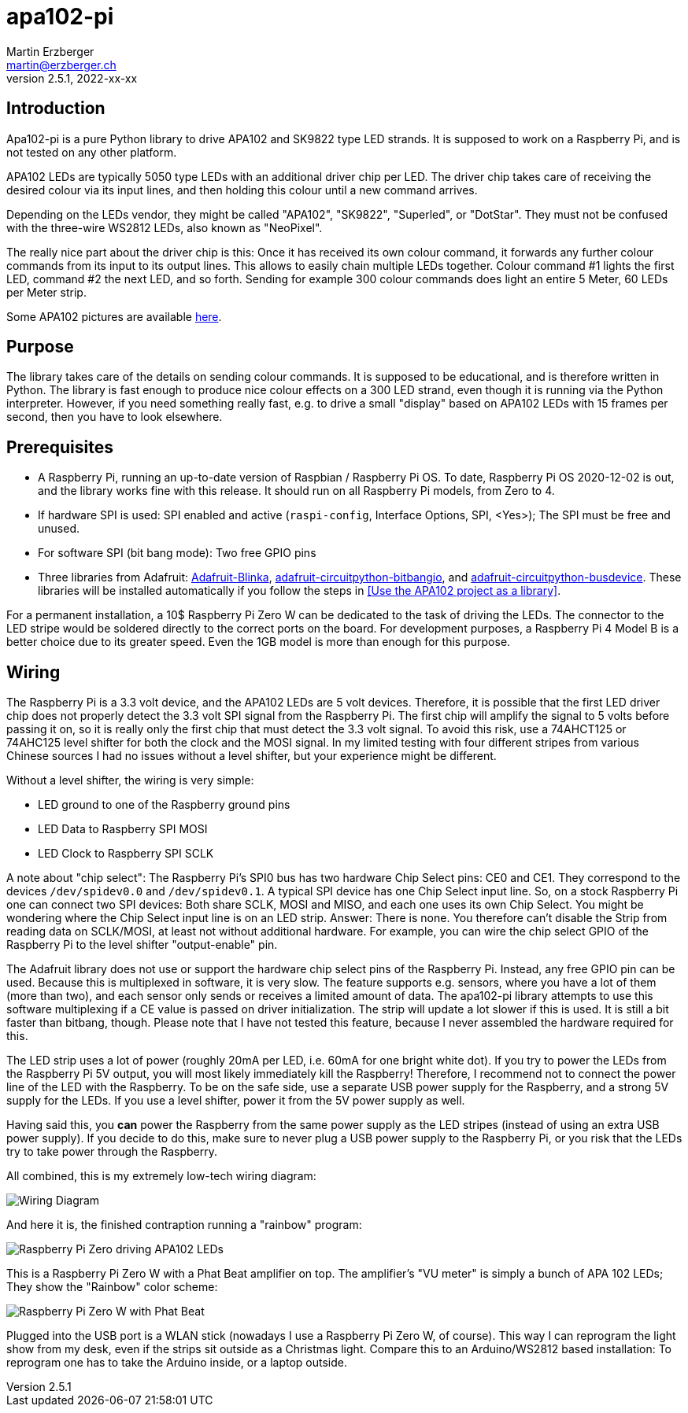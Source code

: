 = apa102-pi
Martin Erzberger <martin@erzberger.ch>
v2.5.1, 2022-xx-xx

== Introduction

Apa102-pi is a pure Python library to drive APA102 and SK9822 type LED strands.
It is supposed to work on a Raspberry Pi, and is not tested on any other platform.

APA102 LEDs are typically 5050 type LEDs with an additional driver chip per LED.
The driver chip takes care of receiving the desired colour via its input lines, and then holding
this colour until a new command arrives.

Depending on the LEDs vendor, they might be called "APA102", "SK9822", "Superled", or "DotStar".
They must not be confused with the three-wire WS2812 LEDs, also known as "NeoPixel".

The really nice part about the driver chip is this: Once it has received its own colour command,
it forwards any further colour commands from its input to its output lines.
This allows to easily chain multiple LEDs together.
Colour command #1 lights the first LED, command #2 the next LED, and so forth.
Sending for example 300 colour commands does light an entire 5 Meter, 60 LEDs per Meter strip.

Some APA102 pictures are available https://tinue.github.io/apa102-pi[here].

== Purpose

The library takes care of the details on sending colour commands.
It is supposed to be educational, and is therefore written in Python.
The library is fast enough to produce nice colour effects on a 300 LED strand, even though it is running via the Python interpreter.
However, if you need something really fast, e.g. to drive a small "display" based on APA102 LEDs with 15 frames per second, then you have to look elsewhere.

== Prerequisites

* A Raspberry Pi, running an up-to-date version of Raspbian / Raspberry Pi OS. To date, Raspberry Pi OS 2020-12-02 is out, and the library works fine with this release.
It should run on all Raspberry Pi models, from Zero to 4.
* If hardware SPI is used: SPI enabled and active (`raspi-config`, Interface Options, SPI, <Yes>);
The SPI must be free and unused.
* For software SPI (bit bang mode): Two free GPIO pins
* Three libraries from Adafruit: https://github.com/adafruit/Adafruit_Blinka[Adafruit-Blinka],
https://github.com/adafruit/Adafruit_CircuitPython_BitbangIO[adafruit-circuitpython-bitbangio],
and https://github.com/adafruit/Adafruit_CircuitPython_BusDevice[adafruit-circuitpython-busdevice].
These libraries will be installed automatically if you follow the steps in
<<Use the APA102 project as a library>>.

For a permanent installation, a 10$ Raspberry Pi Zero W can be dedicated to the task of driving the LEDs.
The connector to the LED stripe would be soldered directly to the correct ports on the board.
For development purposes, a Raspberry Pi 4 Model B is a better choice due to its greater speed.
Even the 1GB model is more than enough for this purpose.

== Wiring

The Raspberry Pi is a 3.3 volt device, and the APA102 LEDs are 5 volt devices.
Therefore, it is possible that the first LED driver chip does not properly detect the 3.3 volt SPI signal from the Raspberry Pi.
The first chip will amplify the signal to 5 volts before passing it on, so it is really only the first chip that must detect the 3.3 volt signal.
To avoid this risk, use a 74AHCT125 or 74AHC125 level shifter for both the clock and the MOSI signal.
In my limited testing with four different stripes from various Chinese sources I had no issues without a level shifter, but your experience might be different.

Without a level shifter, the wiring is very simple:

* LED ground to one of the Raspberry ground pins
* LED Data to Raspberry SPI MOSI
* LED Clock to Raspberry SPI SCLK

A note about "chip select": The Raspberry Pi's SPI0 bus has two hardware Chip Select pins: CE0 and CE1.
They correspond to the devices `/dev/spidev0.0` and `/dev/spidev0.1`.
A typical SPI device has one Chip Select input line.
So, on a stock Raspberry Pi one can connect two SPI devices: Both share SCLK, MOSI and MISO, and each one uses its own Chip Select.
You might be wondering where the Chip Select input line is on an LED strip.
Answer: There is none.
You therefore can't disable the Strip from reading data on SCLK/MOSI, at least not without additional hardware.
For example, you can wire the chip select GPIO of the Raspberry Pi to the level shifter "output-enable" pin.

The Adafruit library does not use or support the hardware chip select pins of the Raspberry Pi.
Instead, any free GPIO pin can be used.
Because this is multiplexed in software, it is very slow.
The feature supports e.g. sensors, where you have a lot of them (more than two), and each sensor only sends or receives a limited amount of data.
The apa102-pi library attempts to use this software multiplexing if a CE value is passed on driver initialization.
The strip will update a lot slower if this is used.
It is still a bit faster than bitbang, though.
Please note that I have not tested this feature, because I never assembled the hardware required for this.

The LED strip uses a lot of power (roughly 20mA per LED, i.e. 60mA for one bright white dot).
If you try to power the LEDs from the Raspberry Pi 5V output, you will most likely immediately
kill the Raspberry!
Therefore, I recommend not to connect the power line of the LED with the Raspberry.
To be on the safe side, use a separate USB power supply for the Raspberry, and a strong 5V supply
for the LEDs.
If you use a level shifter, power it from the 5V power supply as well.

Having said this, you *can* power the Raspberry from the same power supply as the LED stripes
(instead of using an extra USB power supply).
If you decide to do this, make sure to never plug a USB power supply to the Raspberry Pi, or you risk that the LEDs try to take power through the Raspberry.

All combined, this is my extremely low-tech wiring diagram:

image::Wiring.jpg[Wiring Diagram]

And here it is, the finished contraption running a "rainbow" program:

image::Finished.jpg[Raspberry Pi Zero driving APA102 LEDs]

This is a Raspberry Pi Zero W with a Phat Beat amplifier on top.
The amplifier's "VU meter" is simply a bunch of APA 102 LEDs;
They show the "Rainbow" color scheme:

image::PhatBeat.jpg[Raspberry Pi Zero W with Phat Beat]

Plugged into the USB port is a WLAN stick (nowadays I use a Raspberry Pi Zero W, of course).
This way I can reprogram the light show from my desk, even if the strips sit outside
as a Christmas light.
Compare this to an Arduino/WS2812 based installation: To reprogram one has
to take the Arduino inside, or a laptop outside.